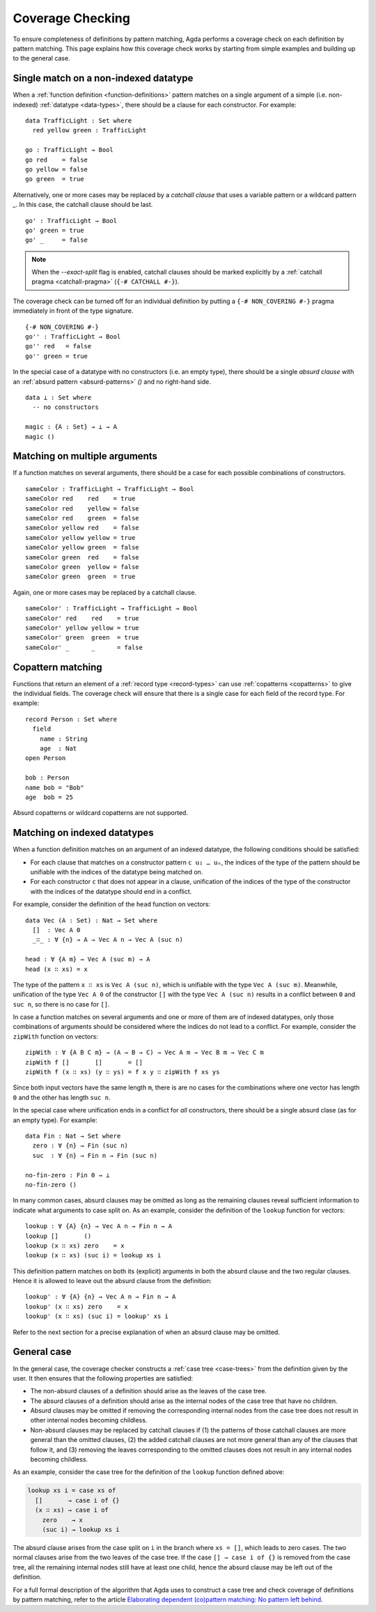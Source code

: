 ..
  ::
  module language.coverage-checking where

  open import Agda.Builtin.Bool
  open import Agda.Builtin.Nat
  open import Agda.Builtin.String

.. _coverage-checking:

*****************
Coverage Checking
*****************

To ensure completeness of definitions by pattern matching, Agda
performs a coverage check on each definition by pattern matching. This
page explains how this coverage check works by starting from simple
examples and building up to the general case.

Single match on a non-indexed datatype
--------------------------------------

When a :ref:`function definition <function-definitions>` pattern
matches on a single argument of a simple (i.e. non-indexed)
:ref:`datatype <data-types>`, there should be a clause for each
constructor. For example:

::

  data TrafficLight : Set where
    red yellow green : TrafficLight

  go : TrafficLight → Bool
  go red    = false
  go yellow = false
  go green  = true

Alternatively, one or more cases may be replaced by a *catchall
clause* that uses a variable pattern or a wildcard pattern `_`.
In this case, the catchall clause should be last.

::

  go' : TrafficLight → Bool
  go' green = true
  go' _     = false

.. note::

  When the `--exact-split` flag is enabled, catchall clauses should be
  marked explicitly by a :ref:`catchall pragma <catchall-pragma>`
  (``{-# CATCHALL #-}``).

The coverage check can be turned off for an individual definition by
putting a ``{-# NON_COVERING #-}`` pragma immediately in front of the
type signature.

::

  {-# NON_COVERING #-}
  go'' : TrafficLight → Bool
  go'' red   = false
  go'' green = true

In the special case of a datatype with no constructors (i.e. an empty
type), there should be a single *absurd clause* with an :ref:`absurd pattern <absurd-patterns>`
`()` and no right-hand side.

::

  data ⊥ : Set where
    -- no constructors

  magic : {A : Set} → ⊥ → A
  magic ()


Matching on multiple arguments
------------------------------

If a function matches on several arguments, there should be a case for
each possible combinations of constructors.

::

  sameColor : TrafficLight → TrafficLight → Bool
  sameColor red    red    = true
  sameColor red    yellow = false
  sameColor red    green  = false
  sameColor yellow red    = false
  sameColor yellow yellow = true
  sameColor yellow green  = false
  sameColor green  red    = false
  sameColor green  yellow = false
  sameColor green  green  = true

Again, one or more cases may be replaced by a catchall clause.

::

  sameColor' : TrafficLight → TrafficLight → Bool
  sameColor' red    red    = true
  sameColor' yellow yellow = true
  sameColor' green  green  = true
  sameColor' _      _      = false

Copattern matching
------------------

Functions that return an element of a :ref:`record type
<record-types>` can use :ref:`copatterns <copatterns>` to give the
individual fields. The coverage check will ensure that there is a
single case for each field of the record type. For example:

::

  record Person : Set where
    field
      name : String
      age  : Nat
  open Person

  bob : Person
  name bob = "Bob"
  age  bob = 25

Absurd copatterns or wildcard copatterns are not supported.

Matching on indexed datatypes
-----------------------------

When a function definition matches on an argument of an indexed
datatype, the following conditions should be satisfied:

- For each clause that matches on a constructor pattern ``c u₁ … uₙ``,
  the indices of the type of the pattern should be unifiable with the
  indices of the datatype being matched on.

- For each constructor ``c`` that does not appear in a clause,
  unification of the indices of the type of the constructor with the
  indices of the datatype should end in a conflict.

For example, consider the definition of the ``head`` function on
vectors:

::

  data Vec (A : Set) : Nat → Set where
    []  : Vec A 0
    _∷_ : ∀ {n} → A → Vec A n → Vec A (suc n)

  head : ∀ {A m} → Vec A (suc m) → A
  head (x ∷ xs) = x

The type of the pattern ``x ∷ xs`` is ``Vec A (suc n)``, which is
unifiable with the type ``Vec A (suc m)``. Meanwhile, unification of
the type ``Vec A 0`` of the constructor ``[]`` with the type ``Vec A
(suc n)`` results in a conflict between ``0`` and ``suc n``, so there
is no case for ``[]``.

In case a function matches on several arguments and one or more of
them are of indexed datatypes, only those combinations of arguments
should be considered where the indices do not lead to a conflict. For
example, consider the ``zipWith`` function on vectors:

::

  zipWith : ∀ {A B C m} → (A → B → C) → Vec A m → Vec B m → Vec C m
  zipWith f []       []       = []
  zipWith f (x ∷ xs) (y ∷ ys) = f x y ∷ zipWith f xs ys

Since both input vectors have the same length ``m``, there is are no
cases for the combinations where one vector has length ``0`` and the
other has length ``suc n``.

In the special case where unification ends in a conflict for *all*
constructors, there should be a single absurd clase (as for an empty
type). For example:

::

  data Fin : Nat → Set where
    zero : ∀ {n} → Fin (suc n)
    suc  : ∀ {n} → Fin n → Fin (suc n)

  no-fin-zero : Fin 0 → ⊥
  no-fin-zero ()

In many common cases, absurd clauses may be omitted as long as the
remaining clauses reveal sufficient information to indicate what
arguments to case split on. As an example, consider the definition of
the ``lookup`` function for vectors:

::

  lookup : ∀ {A} {n} → Vec A n → Fin n → A
  lookup []       ()
  lookup (x ∷ xs) zero    = x
  lookup (x ∷ xs) (suc i) = lookup xs i

This definition pattern matches on both its (explicit) arguments in
both the absurd clause and the two regular clauses. Hence it is
allowed to leave out the absurd clause from the definition:

::

  lookup' : ∀ {A} {n} → Vec A n → Fin n → A
  lookup' (x ∷ xs) zero    = x
  lookup' (x ∷ xs) (suc i) = lookup' xs i

Refer to the next section for a precise explanation of when an absurd
clause may be omitted.

General case
------------

In the general case, the coverage checker constructs a :ref:`case tree
<case-trees>` from the definition given by the user. It then ensures
that the following properties are satisfied:

- The non-absurd clauses of a definition should arise as the leaves of
  the case tree.

- The absurd clauses of a definition should arise as the internal
  nodes of the case tree that have no children.

- Absurd clauses may be omitted if removing the corresponding internal
  nodes from the case tree does not result in other internal nodes
  becoming childless.

- Non-absurd clauses may be replaced by catchall clauses if (1) the
  patterns of those catchall clauses are more general than the omitted
  clauses, (2) the added catchall clauses are not more general than
  any of the clauses that follow it, and (3) removing the leaves
  corresponding to the omitted clauses does not result in any internal
  nodes becoming childless.

As an example, consider the case tree for the definition of the
``lookup`` function defined above:

.. code-block:: agda

  lookup xs i = case xs of
    []       → case i of {}
    (x ∷ xs) → case i of
      zero    → x
      (suc i) → lookup xs i

The absurd clause arises from the case split on ``i`` in the branch
where ``xs = []``, which leads to zero cases. The two normal clauses
arise from the two leaves of the case tree. If the case ``[] → case i
of {}`` is removed from the case tree, all the remaining internal
nodes still have at least one child, hence the absurd clause may be
left out of the definition.

For a full formal description of the algorithm that Agda uses to
construct a case tree and check coverage of definitions by pattern
matching, refer to the article `Elaborating dependent (co)pattern
matching: No pattern left behind
<https://www.cambridge.org/core/journals/journal-of-functional-programming/article/elaborating-dependent-copattern-matching-no-pattern-left-behind/F13CECDAB2B6200135D45452CA44A8B3>`__.
